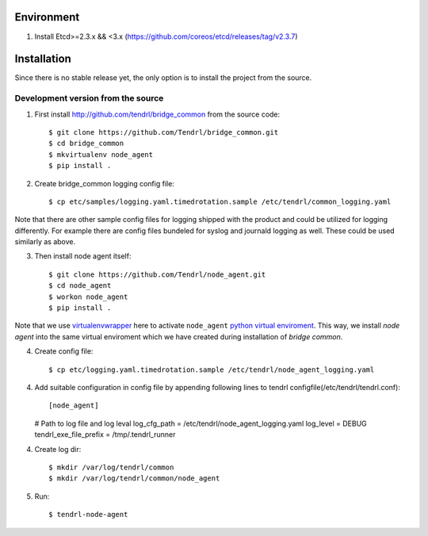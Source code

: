 ===========
Environment
===========

1. Install Etcd>=2.3.x && <3.x (https://github.com/coreos/etcd/releases/tag/v2.3.7)


============
Installation
============

Since there is no stable release yet, the only option is to install the project
from the source.

Development version from the source
-----------------------------------

1. First install http://github.com/tendrl/bridge_common from the source code::

    $ git clone https://github.com/Tendrl/bridge_common.git
    $ cd bridge_common
    $ mkvirtualenv node_agent
    $ pip install .

2. Create bridge_common logging config file::

    $ cp etc/samples/logging.yaml.timedrotation.sample /etc/tendrl/common_logging.yaml

Note that there are other sample config files for logging shipped with the product
and could be utilized for logging differently. For example there are config files
bundeled for syslog and journald logging as well. These could be used similarly as above.

3. Then install node agent itself::

    $ git clone https://github.com/Tendrl/node_agent.git
    $ cd node_agent
    $ workon node_agent
    $ pip install .

Note that we use virtualenvwrapper_ here to activate ``node_agent`` `python
virtual enviroment`_. This way, we install *node agent* into the same virtual
enviroment which we have created during installation of *bridge common*.

.. _virtualenvwrapper: https://virtualenvwrapper.readthedocs.io/en/latest/
.. _`python virtual enviroment`: https://virtualenv.pypa.io/en/stable/

4. Create config file::

    $ cp etc/logging.yaml.timedrotation.sample /etc/tendrl/node_agent_logging.yaml

4. Add suitable configuration in config file by appending following lines to
   tendrl configfile(/etc/tendrl/tendrl.conf)::
   
   [node_agent]
   # Path to log file and log leval
   log_cfg_path = /etc/tendrl/node_agent_logging.yaml
   log_level = DEBUG
   tendrl_exe_file_prefix = /tmp/.tendrl_runner
   
4. Create log dir::

     $ mkdir /var/log/tendrl/common
     $ mkdir /var/log/tendrl/common/node_agent
     
5. Run::
     
    $ tendrl-node-agent
